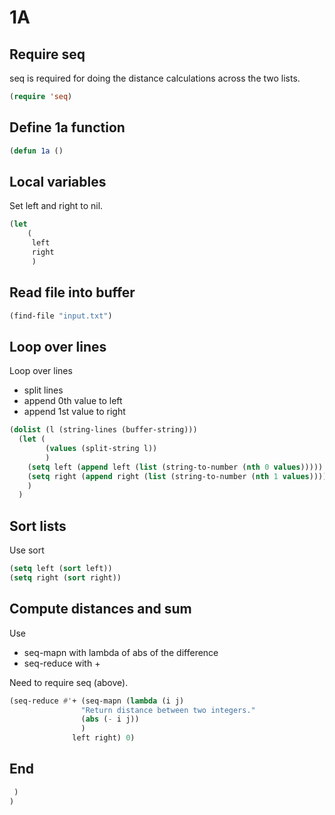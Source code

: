 * 1A

** Require seq

seq is required for doing the distance calculations across the two lists.

#+begin_src emacs-lisp :tangle yes :comments both
  (require 'seq)
#+end_src

** Define 1a function

#+begin_src emacs-lisp :tangle yes :comments both
  (defun 1a ()
#+end_src

** Local variables

Set left and right to nil.

#+begin_src emacs-lisp :tangle yes :comments both
  (let
      (
       left
       right
       )
#+end_src

** Read file into buffer

#+begin_src emacs-lisp :tangle yes :comments both
  (find-file "input.txt")
#+end_src

** Loop over lines

Loop over lines
- split lines
- append 0th value to left
- append 1st value to right

#+begin_src emacs-lisp :tangle yes :comments both
  (dolist (l (string-lines (buffer-string)))
    (let (
	      (values (split-string l))
	      )
      (setq left (append left (list (string-to-number (nth 0 values)))))
      (setq right (append right (list (string-to-number (nth 1 values)))))
      )
    )
#+end_src

** Sort lists

Use sort

#+begin_src emacs-lisp :tangle yes :comments both
  (setq left (sort left))
  (setq right (sort right))
#+end_src

** Compute distances and sum

Use
- seq-mapn with lambda of abs of the difference
- seq-reduce with +

Need to require seq (above).

#+begin_src emacs-lisp :tangle yes :comments both
  (seq-reduce #'+ (seq-mapn (lambda (i j) 
				  "Return distance between two integers."
				  (abs (- i j))
				  )
				left right) 0)
#+end_src

** End
#+begin_src emacs-lisp :tangle yes :comments both
   )
  )
#+end_src
